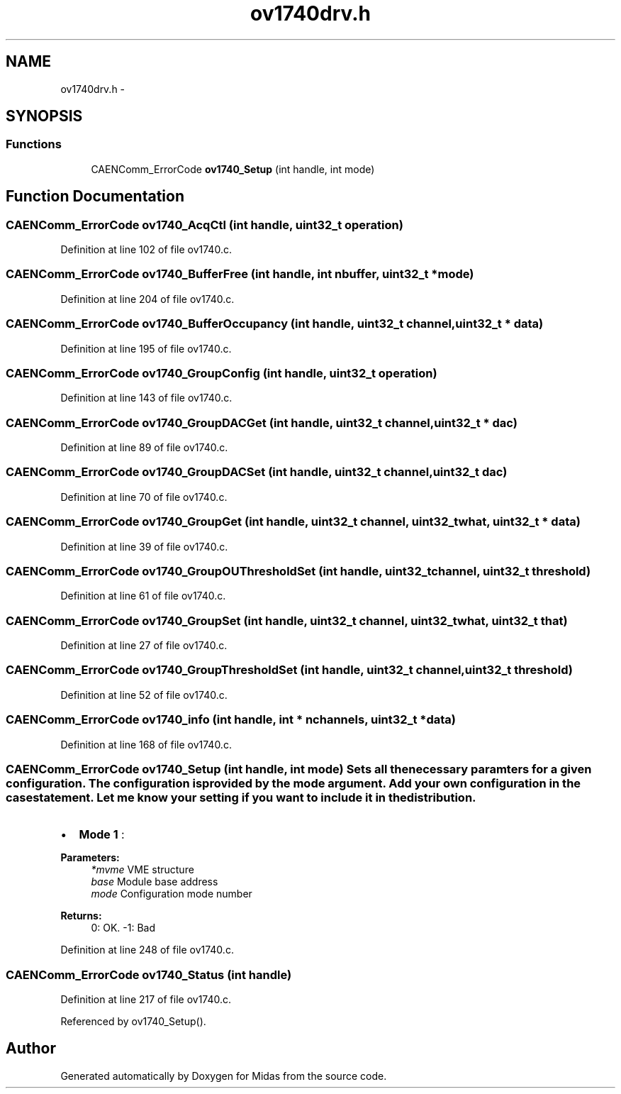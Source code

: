 .TH "ov1740drv.h" 3 "31 May 2012" "Version 2.3.0-0" "Midas" \" -*- nroff -*-
.ad l
.nh
.SH NAME
ov1740drv.h \- 
.SH SYNOPSIS
.br
.PP
.SS "Functions"

.in +1c
.ti -1c
.RI "CAENComm_ErrorCode \fBov1740_Setup\fP (int handle, int mode)"
.br
.in -1c
.SH "Function Documentation"
.PP 
.SS "CAENComm_ErrorCode ov1740_AcqCtl (int handle, uint32_t operation)"
.PP
Definition at line 102 of file ov1740.c.
.SS "CAENComm_ErrorCode ov1740_BufferFree (int handle, int nbuffer, uint32_t * mode)"
.PP
Definition at line 204 of file ov1740.c.
.SS "CAENComm_ErrorCode ov1740_BufferOccupancy (int handle, uint32_t channel, uint32_t * data)"
.PP
Definition at line 195 of file ov1740.c.
.SS "CAENComm_ErrorCode ov1740_GroupConfig (int handle, uint32_t operation)"
.PP
Definition at line 143 of file ov1740.c.
.SS "CAENComm_ErrorCode ov1740_GroupDACGet (int handle, uint32_t channel, uint32_t * dac)"
.PP
Definition at line 89 of file ov1740.c.
.SS "CAENComm_ErrorCode ov1740_GroupDACSet (int handle, uint32_t channel, uint32_t dac)"
.PP
Definition at line 70 of file ov1740.c.
.SS "CAENComm_ErrorCode ov1740_GroupGet (int handle, uint32_t channel, uint32_t what, uint32_t * data)"
.PP
Definition at line 39 of file ov1740.c.
.SS "CAENComm_ErrorCode ov1740_GroupOUThresholdSet (int handle, uint32_t channel, uint32_t threshold)"
.PP
Definition at line 61 of file ov1740.c.
.SS "CAENComm_ErrorCode ov1740_GroupSet (int handle, uint32_t channel, uint32_t what, uint32_t that)"
.PP
Definition at line 27 of file ov1740.c.
.SS "CAENComm_ErrorCode ov1740_GroupThresholdSet (int handle, uint32_t channel, uint32_t threshold)"
.PP
Definition at line 52 of file ov1740.c.
.SS "CAENComm_ErrorCode ov1740_info (int handle, int * nchannels, uint32_t * data)"
.PP
Definition at line 168 of file ov1740.c.
.SS "CAENComm_ErrorCode ov1740_Setup (int handle, int mode)"Sets all the necessary paramters for a given configuration. The configuration is provided by the mode argument. Add your own configuration in the case statement. Let me know your setting if you want to include it in the distribution.
.IP "\(bu" 2
\fBMode 1\fP :
.PP
.PP
\fBParameters:\fP
.RS 4
\fI*mvme\fP VME structure 
.br
\fIbase\fP Module base address 
.br
\fImode\fP Configuration mode number 
.RE
.PP
\fBReturns:\fP
.RS 4
0: OK. -1: Bad 
.RE
.PP

.PP
Definition at line 248 of file ov1740.c.
.SS "CAENComm_ErrorCode ov1740_Status (int handle)"
.PP
Definition at line 217 of file ov1740.c.
.PP
Referenced by ov1740_Setup().
.SH "Author"
.PP 
Generated automatically by Doxygen for Midas from the source code.
